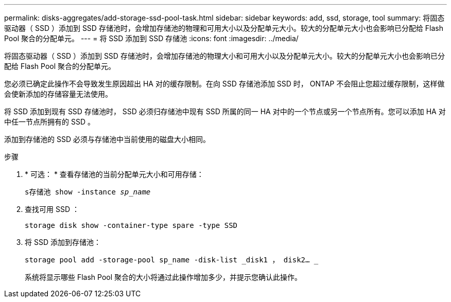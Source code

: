 ---
permalink: disks-aggregates/add-storage-ssd-pool-task.html 
sidebar: sidebar 
keywords: add, ssd, storage, tool 
summary: 将固态驱动器（ SSD ）添加到 SSD 存储池时，会增加存储池的物理和可用大小以及分配单元大小。较大的分配单元大小也会影响已分配给 Flash Pool 聚合的分配单元。 
---
= 将 SSD 添加到 SSD 存储池
:icons: font
:imagesdir: ../media/


[role="lead"]
将固态驱动器（ SSD ）添加到 SSD 存储池时，会增加存储池的物理大小和可用大小以及分配单元大小。较大的分配单元大小也会影响已分配给 Flash Pool 聚合的分配单元。

您必须已确定此操作不会导致发生原因超出 HA 对的缓存限制。在向 SSD 存储池添加 SSD 时， ONTAP 不会阻止您超过缓存限制，这样做会使新添加的存储容量无法使用。

将 SSD 添加到现有 SSD 存储池时， SSD 必须归存储池中现有 SSD 所属的同一 HA 对中的一个节点或另一个节点所有。您可以添加 HA 对中任一节点所拥有的 SSD 。

添加到存储池的 SSD 必须与存储池中当前使用的磁盘大小相同。

.步骤
. * 可选： * 查看存储池的当前分配单元大小和可用存储：
+
`s存储池 show -instance _sp_name_`

. 查找可用 SSD ：
+
`storage disk show -container-type spare -type SSD`

. 将 SSD 添加到存储池：
+
`storage pool add -storage-pool sp_name -disk-list _disk1 ， disk2… _`

+
系统将显示哪些 Flash Pool 聚合的大小将通过此操作增加多少，并提示您确认此操作。


